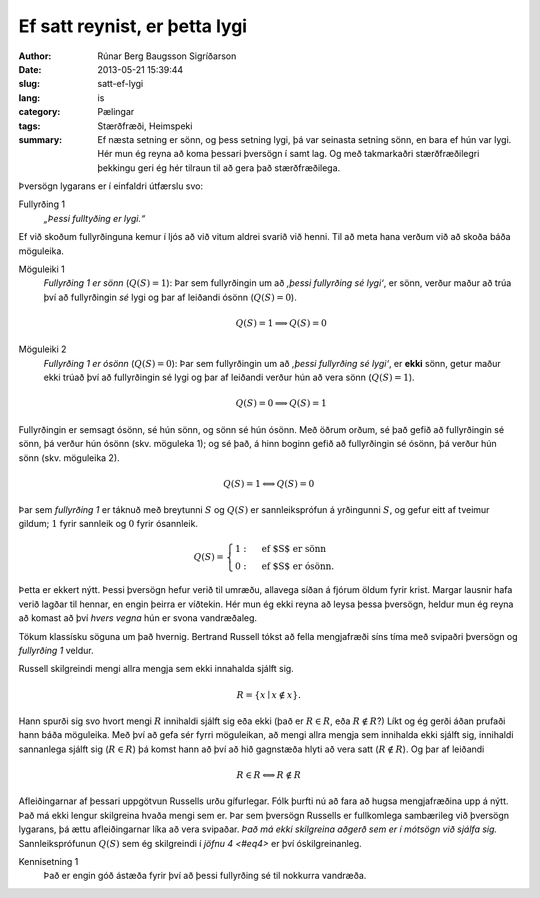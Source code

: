 Ef satt reynist, er þetta lygi
==============================

:author: Rúnar Berg Baugsson Sigríðarson
:date: 2013-05-21 15:39:44
:slug: satt-ef-lygi
:lang: is
:category: Pælingar
:tags: Stærðfræði, Heimspeki

:summary: Ef næsta setning er sönn, og þess setning lygi, þá var seinasta
          setning sönn, en bara ef hún var lygi. Hér mun ég reyna að koma
          þessari þversögn í samt lag. Og með takmarkaðri stærðfræðilegri
          þekkingu geri ég hér tilraun til að gera það stærðfræðilega.


Þversögn lygarans er í einfaldri útfærslu svo:

Fullyrðing 1
  *„Þessi fulltyðing er lygi.“*

Ef við skoðum fullyrðinguna kemur í ljós að við vitum aldrei svarið við
henni. Til að meta hana verðum við að skoða báða möguleika.

Möguleiki 1
  *Fullyrðing 1 er sönn* (:math:`Q(S) = 1`): Þar sem fullyrðingin um að
  *‚þessi fullyrðing sé lygi‘*, er sönn, verður maður að trúa því að
  fullyrðingin *sé* lygi og þar af leiðandi ósönn (:math:`Q(S) = 0`).

  .. math::
     :name: eq1
     
     Q(S) = 1 \Longrightarrow Q(S) = 0

Möguleiki 2
  *Fullyrðing 1 er ósönn* (:math:`Q(S) = 0`): Þar sem fullyrðingin um að
  *‚þessi fullyrðing sé lygi‘*, er **ekki** sönn, getur maður ekki trúað því að
  fullyrðingin sé lygi og þar af leiðandi verður hún að vera sönn (:math:`Q(S)
  = 1`).

  .. math::
     :name: eq2
     
     Q(S) = 0 \Longrightarrow Q(S) = 1

Fullyrðingin er semsagt ósönn, sé hún sönn, og sönn sé hún ósönn. Með öðrum
orðum, sé það gefið að fullyrðingin sé sönn, þá verður hún ósönn
(skv. möguleka 1); og sé það, á hinn boginn gefið að fullyrðingin sé ósönn, þá
verður hún sönn (skv. möguleika 2).

.. math::
   :name: eq3
   
   Q(S) = 1 \Longleftrightarrow Q(S) = 0

Þar sem *fullyrðing 1* er táknuð með breytunni :math:`S` og :math:`Q(S)` er
sannleiksprófun á yrðingunni :math:`S`, og gefur eitt af tveimur gildum;
:math:`1` fyrir sannleik og :math:`0` fyrir ósannleik.

.. math::
   :name: eq4
   
   Q(S) = \begin{cases}
            1: & \mbox{ef $S$ er sönn}\\
            0: & \mbox{ef $S$ er ósönn}.
          \end{cases}

Þetta er ekkert nýtt. Þessi þversögn hefur verið til umræðu, allavega síðan á
fjórum öldum fyrir krist. Margar lausnir hafa verið lagðar til hennar, en
engin þeirra er víðtekin. Hér mun ég ekki reyna að leysa þessa þversögn,
heldur mun ég reyna að komast að því *hvers vegna* hún er svona vandræðaleg.

Tökum klassísku söguna um það hvernig. Bertrand Russell tókst að fella
mengjafræði síns tíma með svipaðri þversögn og *fullyrðing 1* veldur.

Russell skilgreindi mengi allra mengja sem ekki innahalda sjálft sig.

.. math::
   :name: eq5

   R = \left\{ {x \mid x \notin x}\right\}.

Hann spurði sig svo hvort mengi :math:`R` innihaldi sjálft sig eða ekki (það
er :math:`R \in R`, eða :math:`R \notin R`?) Líkt og ég gerði áðan prufaði
hann báða möguleika. Með því að gefa sér fyrri möguleikan, að mengi allra
mengja sem innihalda ekki sjálft sig, innihaldi sannanlega sjálft sig
(:math:`R \in R`) þá komst hann að því að hið gagnstæða hlyti að vera satt
(:math:`R \notin R`). Og þar af leiðandi

.. math::
   :name: eq6

   R \in R \Longleftrightarrow R \notin R

Afleiðingarnar af þessari uppgötvun Russells urðu gífurlegar. Fólk þurfti nú
að fara að hugsa mengjafræðina upp á nýtt. Það má ekki lengur skilgreina hvaða
mengi sem er. Þar sem þversögn Russells er fullkomlega sambærileg við þversögn
lygarans, þá ættu afleiðingarnar líka að vera svipaðar. *Það má ekki
skilgreina aðgerð sem er í mótsögn við sjálfa sig.* Sannleiksprófunun
:math:`Q(S)` sem ég skilgreindi í `jöfnu 4 <#eq4>` er því óskilgreinanleg.

Kennisetning 1
  Það er engin góð ástæða fyrir því að þessi fullyrðing sé til nokkurra
  vandræða.
